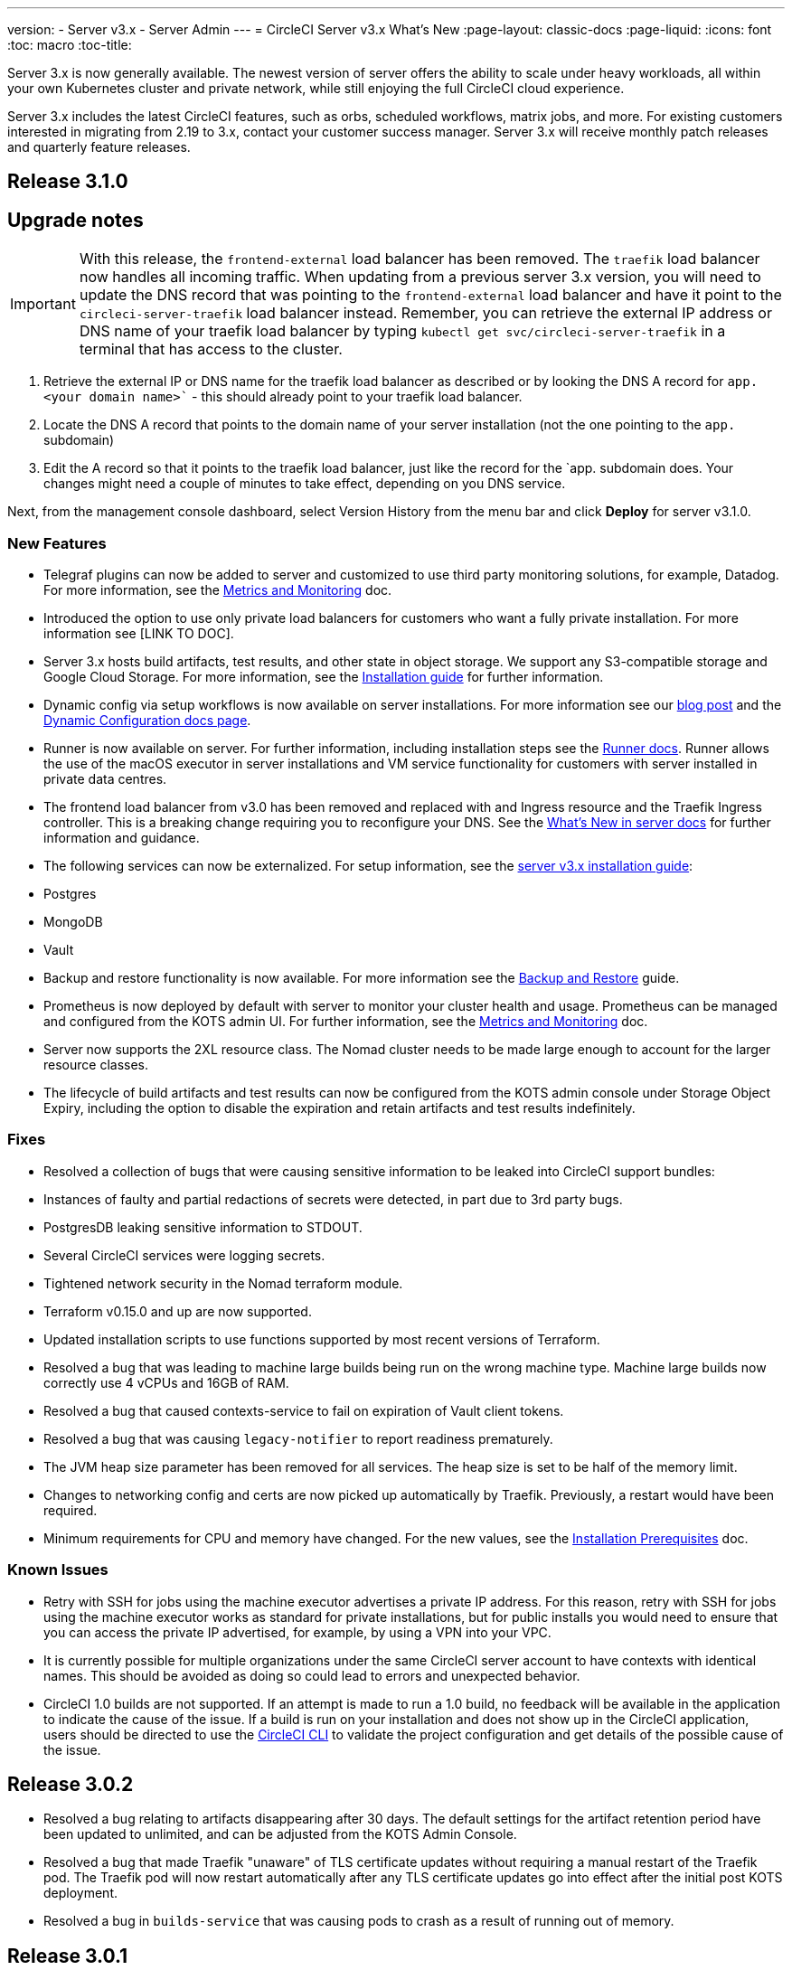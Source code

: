 ---
version:
- Server v3.x
- Server Admin
---
= CircleCI Server v3.x What's New
:page-layout: classic-docs
:page-liquid:
:icons: font
:toc: macro
:toc-title:

Server 3.x is now generally available. The newest version of server offers the ability to scale under heavy workloads,
all within your own Kubernetes cluster and private network, while still enjoying the full CircleCI cloud experience.

Server 3.x includes the latest CircleCI features, such as orbs, scheduled workflows, matrix jobs, and more. For existing
customers interested in migrating from 2.19 to 3.x, contact your customer success manager. Server 3.x will receive monthly
patch releases and quarterly feature releases.

toc::[]

== Release 3.1.0

== Upgrade notes

IMPORTANT: With this release, the `frontend-external` load balancer has been removed. The `traefik` load balancer now handles
all incoming traffic. When updating from a previous server 3.x version, you will need to update the DNS record that was pointing
to the `frontend-external` load balancer and have it point to the `circleci-server-traefik` load balancer instead. Remember,
you can retrieve the external IP address or DNS name of your traefik load balancer by typing `kubectl get svc/circleci-server-traefik`
in a terminal that has access to the cluster.

. Retrieve the external IP or DNS name for the traefik load balancer as described or by looking the DNS A record for `app.<your domain name>`` - this should already point to your traefik load balancer.
. Locate the DNS A record that points to the domain name of your server installation (not the one pointing to the `app.` subdomain)
. Edit the A record so that it points to the traefik load balancer, just like the record for the `app. subdomain does. Your changes might need a couple of minutes to take effect, depending on you DNS service.

Next, from the management console dashboard, select Version History from the menu bar and click **Deploy** for server v3.1.0.

=== New Features

* Telegraf plugins can now be added to server and customized to use third party monitoring solutions, for example, Datadog. For more information, see the https://circleci.com/docs/2.0/server-3-operator-metrics-and-monitoring/[Metrics and Monitoring] doc.
* Introduced the option to use only private load balancers for customers who want a fully private installation. For more information see [LINK TO DOC].
* Server 3.x hosts build artifacts, test results, and other state in object storage. We support any S3-compatible storage and Google Cloud Storage. For more information, see the https://circleci.com/docs/2.0/server-3-install/[Installation guide] for further information.
* Dynamic config via setup workflows is now available on server installations. For more information see our https://circleci.com/blog/introducing-dynamic-config-via-setup-workflows/[blog post] and the https://circleci.com/docs/2.0/dynamic-config/[Dynamic Configuration docs page].
* Runner is now available on server. For further information, including installation steps see the https://circleci.com/docs/2.0/runner-overview/?section=executors-and-images[Runner docs]. Runner allows the use of the macOS executor in server installations and VM service functionality for customers with server installed in private data centres.
* The frontend load balancer from v3.0 has been removed and replaced with and Ingress resource and the Traefik Ingress controller. This is a breaking change requiring you to reconfigure your DNS. See the https://circleci.com/docs/2.0/server-3-whats-new/#release-3-1-0[What's New in server docs] for further information and guidance.
* The following services can now be externalized. For setup information, see the https://circleci.com/docs/2.0/server-3-install/[server v3.x installation guide]:
  * Postgres
  * MongoDB
  * Vault
* Backup and restore functionality is now available. For more information see the https://circleci.com/docs/2.0/server-3-operator-backup-and-restore/[Backup and Restore] guide.
* Prometheus is now deployed by default with server to monitor your cluster health and usage. Prometheus can be managed and configured from the KOTS admin UI. For further information, see the https://circleci.com/docs/2.0/server-3-operator-metrics-and-monitoring/[Metrics and Monitoring] doc.
* Server now supports the 2XL resource class. The Nomad cluster needs to be made large enough to account for the larger resource classes.
* The lifecycle of build artifacts and test results can now be configured from the KOTS admin console under Storage Object Expiry, including the option to disable the expiration and retain artifacts and test results indefinitely.

=== Fixes

* Resolved a collection of bugs that were causing sensitive information to be leaked into CircleCI support bundles:
  * Instances of faulty and partial redactions of secrets were detected, in part due to 3rd party bugs.
  * PostgresDB leaking sensitive information to STDOUT.
  * Several CircleCI services were logging secrets.
* Tightened network security in the Nomad terraform module.
* Terraform v0.15.0 and up are now supported.
* Updated installation scripts to use functions supported by most recent versions of Terraform.
* Resolved a bug that was leading to machine large builds being run on the wrong machine type. Machine large builds now correctly use 4 vCPUs and 16GB of RAM.
* Resolved a bug that caused contexts-service to fail on expiration of Vault client tokens.
* Resolved a bug that was causing `legacy-notifier` to report readiness prematurely.
* The JVM heap size parameter has been removed for all services. The heap size is set to be half of the memory limit.
* Changes to networking config and certs are now picked up automatically by Traefik. Previously, a restart would have been required.
* Minimum requirements for CPU and memory have changed. For the new values, see the https://circleci.com/docs/2.0/server-3-install-prerequisites/[Installation Prerequisites] doc.

=== Known Issues

* Retry with SSH for jobs using the machine executor advertises a private IP address. For this reason, retry with SSH for jobs using the machine executor works as standard for private installations, but for public installs you would need to ensure that you can access the private IP advertised, for example, by using a VPN into your VPC.
* It is currently possible for multiple organizations under the same CircleCI server account to have contexts with
identical names. This should be avoided as doing so could lead to errors and unexpected behavior.
* CircleCI 1.0 builds are not supported. If an attempt is made to run a 1.0 build, no feedback will be available in the
application to indicate the cause of the issue. If a build is run on your installation and does not show up in the
CircleCI application, users should be directed to use the https://circleci.com/docs/2.0/local-cli/[CircleCI CLI] to validate the project configuration
and get details of the possible cause of the issue.

== Release 3.0.2

- Resolved a bug relating to artifacts disappearing after 30 days. The default settings for the artifact retention period have been updated to unlimited, and can be adjusted from the KOTS Admin Console.
- Resolved a bug that made Traefik "unaware" of TLS certificate updates without requiring a manual restart of the Traefik pod. The Traefik pod will now restart automatically after any TLS certificate updates go into effect after the initial post KOTS deployment.
- Resolved a bug in `builds-service` that was causing pods to crash as a result of running out of memory.

== Release 3.0.1

- `build_agent` `version` value updated, as the previous version was relying on a vulnerable version of PsExec.
- Due to an issue that was causing duplicated checks in GitHub, environment variables for `output-processor` were reconfigured.
- Adjusted deployment configuration for `vm-service` to handle out-of-order database migrations managed by Flyway.

== What to read next
To learn more about Server v3.x, see the following:

* https://circleci.com/docs/2.0/server-3-whats-new[Server 3.x Overview]
* https://circleci.com/docs/2.0/server-3-install[Server 3.x Installation]
* https://circleci.com/docs/2.0/server-3-install-migration[Server 3.x Migration]
* https://circleci.com/docs/2.0/server-3-operator-overview[Server 3.x Operations]
